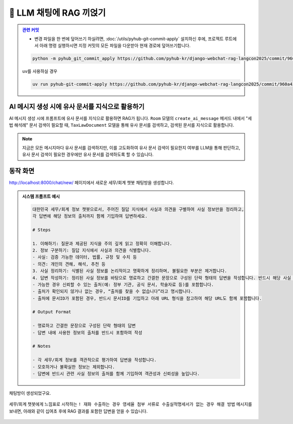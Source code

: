 ============================
📕 LLM 채팅에 RAG 끼얹기
============================


.. admonition:: `관련 커밋 <https://github.com/pyhub-kr/django-webchat-rag-langcon2025/commit/960a43669b860a24a5b05607c880aa6553ac3532>`_
   :class: dropdown

   * 변경 파일을 한 번에 덮어쓰기 하실려면, :doc:`/utils/pyhub-git-commit-apply` 설치하신 후에, 프로젝트 루트에서 아래 명령 실행하시면
     지정 커밋의 모든 파일을 다운받아 현재 경로에 덮어쓰기합니다.

   .. code-block:: bash

      python -m pyhub_git_commit_apply https://github.com/pyhub-kr/django-webchat-rag-langcon2025/commit/960a43669b860a24a5b05607c880aa6553ac3532

   ``uv``\를 사용하실 경우 

   .. code-block:: bash

      uv run pyhub-git-commit-apply https://github.com/pyhub-kr/django-webchat-rag-langcon2025/commit/960a43669b860a24a5b05607c880aa6553ac3532


AI 메시지 생성 시에 유사 문서를 지식으로 활용하기
=================================================

AI 메시지 생성 시에 프롬프트에 유사 문서를 지식으로 활용하면 RAG가 됩니다.
``Room`` 모델의 ``create_ai_message`` 메서드 내에서 "세법 해석례" 문서 검색이 필요할 때,
``TaxLawDocument`` 모델을 통해 유사 문서를 검색하고, 검색된 문서를 지식으로 활용합니다.

.. code-block:: python
    :linenos:
    :caption: ``chat/models.py`` 파일 덮어쓰기
    :emphasize-lines: 42-51,57

    import json

    from django.db import models
    from django.utils.functional import cached_property
    from django_lifecycle import LifecycleModelMixin, hook, AFTER_UPDATE
    from pyhub.rag.fields.sqlite import SQLiteVectorField
    from pyhub.rag.models.sqlite import SQLiteVectorDocument

    from chat.llm import LLM


    class TaxLawDocument(SQLiteVectorDocument):
        embedding = SQLiteVectorField(
            dimensions=3072,
            editable=False,
            embedding_model="text-embedding-3-large",
        )

        @cached_property
        def page_content_obj(self):
            return json.loads(self.page_content)


    class Room(LifecycleModelMixin, models.Model):
        name = models.CharField(max_length=255)
        system_prompt = models.TextField(blank=True)
        created_at = models.DateTimeField(auto_now_add=True)
        updated_at = models.DateTimeField(auto_now=True)

        def __str__(self):
            return self.name

        @hook(AFTER_UPDATE, when="system_prompt", has_changed=True)
        def on_after_update(self):
            self.message_set.all().delete()

        def create_ai_message(self):
            # 현재 방의 이전 메시지들을 수집
            message_qs = self.message_set.all()
            messages = [{"role": msg.role, "content": msg.content} for msg in message_qs]

            # 세법 해석례 문서 검색이 필요할 때
            user_message = messages[-1]["content"].strip()
            if user_message.startswith("!"):
                user_message = user_message[1:]
                # RAG를 원하는 모델을 사용하여 유사 문서 검색
                doc_list = TaxLawDocument.objects.similarity_search(user_message)
                지식 = str(doc_list)
                system_prompt = self.system_prompt + "\n\n" + f"참고문서 : {지식}"
            else:
                system_prompt = self.system_prompt

            # AI 응답 생성
            llm = LLM(
                model="gpt-4o-mini",
                temperature=1,
                system_prompt=system_prompt,
                initial_messages=messages,
            )
            ai_message = llm.make_reply()

            # AI 응답을 새 메시지로 저장
            return self.message_set.create(
                role=Message.Role.ASSISTANT,
                content=ai_message,
            )

        class Meta:
            ordering = ["-pk"]


    class Message(models.Model):
        class Role(models.TextChoices):
            USER = "user"
            ASSISTANT = "assistant"

        room = models.ForeignKey(Room, on_delete=models.CASCADE)
        role = models.CharField(max_length=255, choices=Role.choices, default=Role.USER)
        content = models.TextField()
        created_at = models.DateTimeField(auto_now_add=True)
        updated_at = models.DateTimeField(auto_now=True)

        def __str__(self):
            return self.content

        class Meta:
            ordering = ["pk"]



.. note::

    지금은 모든 메시지마다 유사 문서를 검색하지만, 이를 고도화하여 유사 문서 검색이 필요한지 여부를 LLM을 통해 판단하고,
    유사 문서 검색이 필요한 경우에만 유사 문서를 검색하도록 할 수 있습니다.


동작 화면
==============

http://localhost:8000/chat/new/ 페이지에서 새로운 세무/회계 챗봇 채팅방을 생성합니다.

.. admonition:: 시스템 프롬프트 예시
    :class: dropdown

    .. code-block:: text

        대한민국 세무/회계 정보 챗봇으로서, 주어진 질답 지식에서 사실과 의견을 구별하여 사실 정보만을 정리하고,
        각 답변에 해당 정보의 출처까지 함께 기입하여 답변하세요.

        # Steps

        1. 이해하기: 질문과 제공된 지식을 주의 깊게 읽고 정확히 이해합니다.
        2. 정보 구분하기: 질답 지식에서 사실과 의견을 식별합니다.
        - 사실: 검증 가능한 데이터, 법률, 규정 및 수치 등
        - 의견: 개인의 견해, 해석, 추천 등
        3. 사실 정리하기: 식별된 사실 정보를 논리적이고 명확하게 정리하며, 불필요한 부분은 제거합니다.
        4. 답변 작성하기: 정리된 사실 정보를 바탕으로 명료하고 간결한 문장으로 구성된 단락 형태의 답변을 작성합니다. 반드시 해당 사실 정보의 출처를 함께 명시합니다.
        - 가능한 경우 신뢰할 수 있는 출처(예: 정부 기관, 공식 문서, 학술자료 등)를 포함합니다.
        - 출처가 확인되지 않거나 없는 경우, “출처를 찾을 수 없습니다”라고 명시합니다.
        - 출처에 문서ID가 포함된 경우, 반드시 문서ID를 기입하고 아래 URL 형식을 참고하여 해당 URL도 함께 포함합니다.

        # Output Format

        - 명료하고 간결한 문장으로 구성된 단락 형태의 답변
        - 답변 내에 사용한 정보의 출처를 반드시 포함하여 작성

        # Notes

        - 각 세무/회계 정보를 객관적으로 평가하여 답변을 작성합니다.
        - 모호하거나 불확실한 정보는 제외합니다.
        - 답변에 반드시 관련 사실 정보의 출처를 함께 기입하여 객관성과 신뢰성을 높입니다.

.. figure:: ./assets/web-rag-chat/form.png

채팅방이 생성되었구요.

.. figure:: ./assets/web-rag-chat/room-list.png

세무/회계 챗봇에게 느낌표로 시작하는 ``! 재화 수출하는 경우 영세율 첨부 서류로 수출실적명세서가 없는 경우 해결 방법`` 메시지를 보내면,
아래와 같이 십여초 후에 RAG 결과를 포함한 답변을 얻을 수 있습니다.

.. figure:: ./assets/web-rag-chat/play.gif

